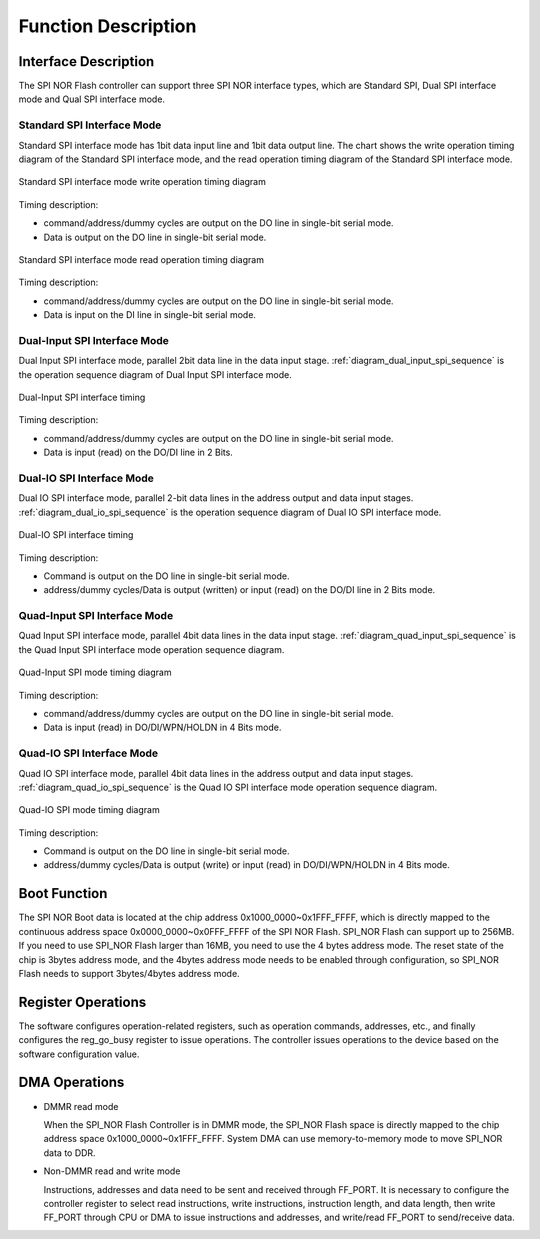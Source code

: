 Function Description
--------------------

Interface Description
~~~~~~~~~~~~~~~~~~~~~

The SPI NOR Flash controller can support three SPI NOR interface types, which are Standard SPI, Dual SPI interface mode and Qual SPI interface mode.

Standard SPI Interface Mode
^^^^^^^^^^^^^^^^^^^^^^^^^^^

Standard SPI interface mode has 1bit data input line and 1bit data output line. The chart shows the write operation timing diagram of the Standard SPI interface mode, and the read operation timing diagram of the Standard SPI interface mode.

.. _diagram_standard_spi_write_sequence:
.. figure:: ../../../../media/image17.png
	:align: center

	Standard SPI interface mode write operation timing diagram

Timing description:

- command/address/dummy cycles are output on the DO line in single-bit serial mode.

- Data is output on the DO line in single-bit serial mode.

.. _diagram_standard_spi_read_sequence:
.. figure:: ../../../../media/image19.png
	:align: center

	Standard SPI interface mode read operation timing diagram

Timing description:

- command/address/dummy cycles are output on the DO line in single-bit serial mode.

- Data is input on the DI line in single-bit serial mode.

Dual-Input SPI Interface Mode
^^^^^^^^^^^^^^^^^^^^^^^^^^^^^

Dual Input SPI interface mode, parallel 2bit data line in the data input stage. :ref:`diagram_dual_input_spi_sequence` is the operation sequence diagram of Dual Input SPI interface mode.

.. _diagram_dual_input_spi_sequence:
.. figure:: ../../../../media/image21.png
	:align: center

	Dual-Input SPI interface timing

Timing description:

- command/address/dummy cycles are output on the DO line in single-bit serial mode.

- Data is input (read) on the DO/DI line in 2 Bits.

Dual-IO SPI Interface Mode
^^^^^^^^^^^^^^^^^^^^^^^^^^

Dual IO SPI interface mode, parallel 2-bit data lines in the address output and data input stages. :ref:`diagram_dual_io_spi_sequence` is the operation sequence diagram of Dual IO SPI interface mode.

.. _diagram_dual_io_spi_sequence:
.. figure:: ../../../../media/image23.png
	:align: center

	Dual-IO SPI interface timing

Timing description:

- Command is output on the DO line in single-bit serial mode.

- address/dummy cycles/Data is output (written) or input (read) on the DO/DI line in 2 Bits mode.

Quad-Input SPI Interface Mode
^^^^^^^^^^^^^^^^^^^^^^^^^^^^^

Quad Input SPI interface mode, parallel 4bit data lines in the data input stage. :ref:`diagram_quad_input_spi_sequence` is the Quad Input SPI interface mode operation sequence diagram.

.. _diagram_quad_input_spi_sequence:
.. figure:: ../../../../media/image24.png
	:align: center

	Quad-Input SPI mode timing diagram

Timing description:

- command/address/dummy cycles are output on the DO line in single-bit serial mode.

- Data is input (read) in DO/DI/WPN/HOLDN in 4 Bits mode.

Quad-IO SPI Interface Mode
^^^^^^^^^^^^^^^^^^^^^^^^^^

Quad IO SPI interface mode, parallel 4bit data lines in the address output and data input stages. :ref:`diagram_quad_io_spi_sequence` is the Quad IO SPI interface mode operation sequence diagram.

.. _diagram_quad_io_spi_sequence:
.. figure:: ../../../../media/image26.png
	:align: center

	Quad-IO SPI mode timing diagram

Timing description:

- Command is output on the DO line in single-bit serial mode.

- address/dummy cycles/Data is output (write) or input (read) in DO/DI/WPN/HOLDN in 4 Bits mode.

Boot Function
~~~~~~~~~~~~~

The SPI NOR Boot data is located at the chip address 0x1000_0000~0x1FFF_FFFF, which is directly mapped to the continuous address space 0x0000_0000~0x0FFF_FFFF of the SPI NOR Flash. SPI_NOR Flash can support up to 256MB. If you need to use SPI_NOR Flash larger than 16MB, you need to use the 4 bytes address mode. The reset state of the chip is 3bytes address mode, and the 4bytes address mode needs to be enabled through configuration, so SPI_NOR Flash needs to support 3bytes/4bytes address mode.

Register Operations
~~~~~~~~~~~~~~~~~~~

The software configures operation-related registers, such as operation commands, addresses, etc., and finally configures the reg_go_busy register to issue operations. The controller issues operations to the device based on the software configuration value.

DMA Operations
~~~~~~~~~~~~~~

- DMMR read mode

  When the SPI_NOR Flash Controller is in DMMR mode, the SPI_NOR Flash space is directly mapped to the chip address space 0x1000_0000~0x1FFF_FFFF. System DMA can use memory-to-memory mode to move SPI_NOR data to DDR.

- Non-DMMR read and write mode

  Instructions, addresses and data need to be sent and received through FF_PORT. It is necessary to configure the controller register to select read instructions, write instructions, instruction length, and data length, then write FF_PORT through CPU or DMA to issue instructions and addresses, and write/read FF_PORT to send/receive data.